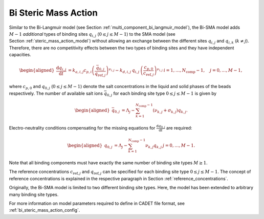 .. _bi_steric_mass_action_model:

Bi Steric Mass Action
~~~~~~~~~~~~~~~~~~~~~

Similar to the Bi-Langmuir model (see Section :ref:`multi_component_bi_langmuir_model`), the Bi-SMA model adds :math:`M - 1` *additional* types of binding sites :math:`q_{i,j}` (:math:`0 \leq j \leq M - 1`) to the SMA model (see Section :ref:`steric_mass_action_model`) without allowing an exchange between the different sites :math:`q_{i,j}` and :math:`q_{i,k}` (:math:`k \neq j`).
Therefore, there are no competitivity effects between the two types of binding sites and they have independent capacities.

.. math::

    \begin{aligned}
        \frac{\mathrm{d} q_{i,j}}{\mathrm{d} t} &= k_{a,i,j} c_{p,i} \left(\frac{\bar{q}_{0,j}}{q_{\text{ref},j}} \right)^{\nu_{i,j}} - k_{d,i,j}\: q_{i,j}\: \left(\frac{c_{p,0}}{c_{\text{ref},j}}\right)^{\nu_{i,j}} & i = 1, \dots, N_{\text{comp}} - 1, \quad j = 0, \dots, M - 1,
    \end{aligned}

where :math:`c_{p,0}` and :math:`q_{0,j}` (:math:`0 \leq j \leq M - 1`) denote the salt concentrations in the liquid and solid phases of the beads respectively.
The number of available salt ions :math:`\bar{q}_{0,j}` for each binding site type :math:`0 \leq j \leq M - 1` is given by

.. math::

    \begin{aligned}
        \bar{q}_{0,j} &= \Lambda_j - \sum_{k=1}^{N_{\text{comp}} - 1} \left( \nu_{k,j} + \sigma_{k,j} \right) q_{k,j}.
    \end{aligned}

Electro-neutrality conditions compensating for the missing equations for :math:`\frac{\mathrm{d} q_{0,j}}{\mathrm{d}t}` are required:

.. math::

    \begin{aligned}
        q_{0,j} &= \Lambda_j - \sum_{k=1}^{N_{\text{comp}} - 1} \nu_{k,j} q_{k,j} & j = 0, \dots, M - 1.
    \end{aligned}

Note that all binding components must have exactly the same number of binding site types :math:`M \geq 1`.

The reference concentrations :math:`c_{\text{ref},j}` and :math:`q_{\text{ref},j}` can be specified for each binding site type :math:`0 \leq j \leq M - 1`.
The concept of reference concentrations is explained in the respective paragraph in Section :ref:`reference_concentrations`.

Originally, the Bi-SMA model is limited to two different binding site types.
Here, the model has been extended to arbitrary many binding site types.


For more information on model parameters required to define in CADET file format, see :ref:`bi_steric_mass_action_config`.
